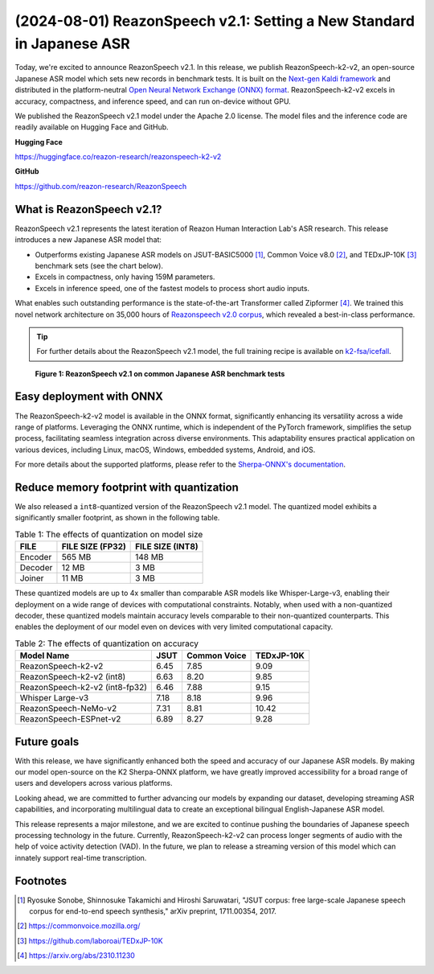 ======================================================================
(2024-08-01) ReazonSpeech v2.1: Setting a New Standard in Japanese ASR
======================================================================

Today, we're excited to announce ReazonSpeech v2.1. In this release, we
publish ReazonSpeech-k2-v2, an open-source Japanese ASR model which sets
new records in benchmark tests. It is built on the
`Next-gen Kaldi framework <https://k2-fsa.org/>`_ and distributed in
the platform-neutral
`Open Neural Network Exchange (ONNX) format <https://github.com/onnx/onnx>`_.
ReazonSpeech-k2-v2 excels in accuracy, compactness, and inference speed,
and can run on-device without GPU.

We published the ReazonSpeech v2.1 model under the Apache 2.0 license. The
model files and the inference code are readily available on Hugging Face
and GitHub.

**Hugging Face**

https://huggingface.co/reazon-research/reazonspeech-k2-v2

**GitHub**

https://github.com/reazon-research/ReazonSpeech

What is ReazonSpeech v2.1?
==========================

ReazonSpeech v2.1 represents the latest iteration of Reazon Human Interaction
Lab's ASR research. This release introduces a new Japanese ASR model that:

* Outperforms existing Japanese ASR models on JSUT-BASIC5000 [#jsut-basic5000]_,
  Common Voice v8.0 [#cv]_, and TEDxJP-10K [#tedx]_ benchmark sets (see the
  chart below).

* Excels in compactness, only having 159M parameters.

* Excels in inference speed, one of the fastest models to process short audio inputs.

What enables such outstanding performance is the state-of-the-art Transformer
called Zipformer [#zipformer]_. We trained this novel network architecture on
35,000 hours of `Reazonspeech v2.0 corpus
<https://huggingface.co/datasets/reazon-research/reazonspeech>`_,
which revealed a best-in-class performance.

.. tip::

   For further details about the ReazonSpeech v2.1 model, the full training
   recipe is available on `k2-fsa/icefall <https://github.com/k2-fsa/icefall/tree/master/egs/reazonspeech/ASR>`_.

.. figure:: ../_static/blog/2024-08-01-ReazonSpeech/cer.png

   **Figure 1: ReazonSpeech v2.1 on common Japanese ASR benchmark tests**

Easy deployment with ONNX
=========================

The ReazonSpeech-k2-v2 model is available in the ONNX format, significantly
enhancing its versatility across a wide range of platforms. Leveraging the ONNX
runtime, which is independent of the PyTorch framework, simplifies the setup
process, facilitating seamless integration across diverse environments. This
adaptability ensures practical application on various devices, including Linux,
macOS, Windows, embedded systems, Android, and iOS.

For more details about the supported platforms, please refer to the
`Sherpa-ONNX's documentation <https://k2-fsa.github.io/sherpa/onnx/index.html>`_.

Reduce memory footprint with quantization
=========================================

We also released a ``int8``-quantized version of the ReazonSpeech v2.1 model.
The quantized model exhibits a significantly smaller footprint, as shown
in the following table.

.. table:: Table 1: The effects of quantization on model size

   ============ ================ ================
   FILE         FILE SIZE (FP32) FILE SIZE (INT8)
   ============ ================ ================
   Encoder      565 MB           148 MB
   Decoder       12 MB             3 MB
   Joiner        11 MB             3 MB
   ============ ================ ================

These quantized models are up to 4x smaller than comparable ASR models like
Whisper-Large-v3, enabling their deployment on a wide range of devices with
computational constraints. Notably, when used with a non-quantized decoder,
these quantized models maintain accuracy levels comparable to their
non-quantized counterparts. This enables the deployment of our model even on
devices with very limited computational capacity.

.. table:: Table 2: The effects of quantization on accuracy

   ============================== ======= ============ ==========
   Model Name                      JSUT   Common Voice TEDxJP-10K
   ============================== ======= ============ ==========
   ReazonSpeech-k2-v2               6.45     7.85        9.09
   ReazonSpeech-k2-v2 (int8)        6.63     8.20        9.85
   ReazonSpeech-k2-v2 (int8-fp32)   6.46     7.88        9.15
   Whisper Large-v3                 7.18     8.18        9.96
   ReazonSpeech-NeMo-v2             7.31     8.81       10.42
   ReazonSpeech-ESPnet-v2           6.89     8.27        9.28
   ============================== ======= ============ ==========

Future goals
============

With this release, we have significantly enhanced both the speed and accuracy
of our Japanese ASR models. By making our model open-source on the K2
Sherpa-ONNX platform, we have greatly improved accessibility for a broad range
of users and developers across various platforms.

Looking ahead, we are committed to further advancing our models by expanding
our dataset, developing streaming ASR capabilities, and incorporating
multilingual data to create an exceptional bilingual English-Japanese ASR
model.

This release represents a major milestone, and we are excited to continue
pushing the boundaries of Japanese speech processing technology in the future.
Currently, ReazonSpeech-k2-v2 can process longer segments of audio with the
help of voice activity detection (VAD). In the future, we plan to release a
streaming version of this model which can innately support real-time
transcription.

Footnotes
=========

.. [#jsut-basic5000] Ryosuke Sonobe, Shinnosuke Takamichi and Hiroshi Saruwatari,  "JSUT corpus: free large-scale Japanese speech corpus for end-to-end speech synthesis," arXiv preprint, 1711.00354, 2017.
.. [#cv] https://commonvoice.mozilla.org/
.. [#tedx] https://github.com/laboroai/TEDxJP-10K
.. [#zipformer] https://arxiv.org/abs/2310.11230
